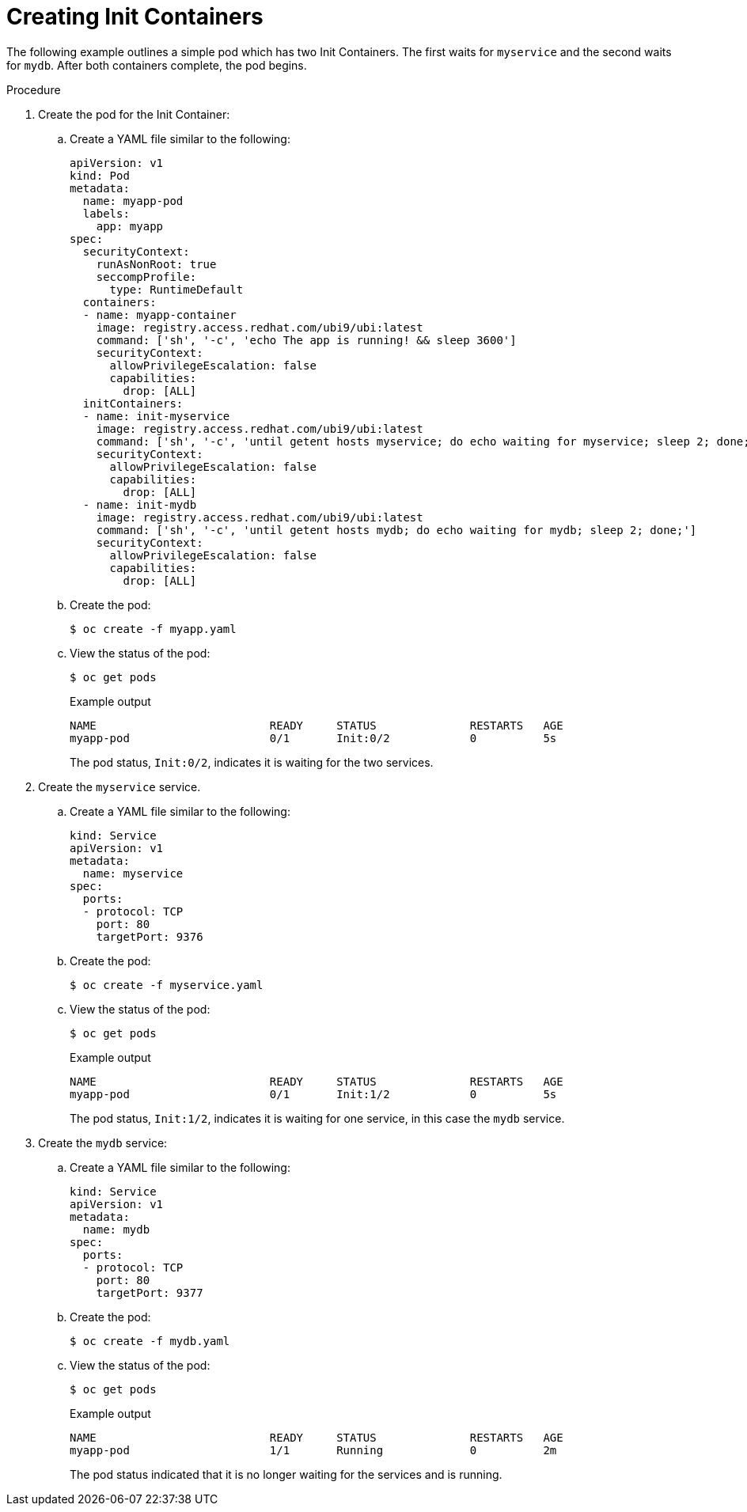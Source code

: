 // Module included in the following assemblies:
//
// * nodes/nodes-containers-init.adoc

:_mod-docs-content-type: PROCEDURE
[id="nodes-containers-init-creating_{context}"]
= Creating Init Containers

The following example outlines a simple pod which has two Init Containers. The first waits for `myservice` and the second waits for `mydb`. After both containers complete, the pod begins.

.Procedure

. Create the pod for the Init Container:

.. Create a YAML file similar to the following:
+
[source,yaml]
----
apiVersion: v1
kind: Pod
metadata:
  name: myapp-pod
  labels:
    app: myapp
spec:
  securityContext:
    runAsNonRoot: true
    seccompProfile:
      type: RuntimeDefault
  containers:
  - name: myapp-container
    image: registry.access.redhat.com/ubi9/ubi:latest
    command: ['sh', '-c', 'echo The app is running! && sleep 3600']
    securityContext:
      allowPrivilegeEscalation: false
      capabilities:
        drop: [ALL]
  initContainers:
  - name: init-myservice
    image: registry.access.redhat.com/ubi9/ubi:latest
    command: ['sh', '-c', 'until getent hosts myservice; do echo waiting for myservice; sleep 2; done;']
    securityContext:
      allowPrivilegeEscalation: false
      capabilities:
        drop: [ALL]
  - name: init-mydb
    image: registry.access.redhat.com/ubi9/ubi:latest
    command: ['sh', '-c', 'until getent hosts mydb; do echo waiting for mydb; sleep 2; done;']
    securityContext:
      allowPrivilegeEscalation: false
      capabilities:
        drop: [ALL]
----

.. Create the pod:
+
[source,terminal]
----
$ oc create -f myapp.yaml
----

.. View the status of the pod:
+
[source,terminal]
----
$ oc get pods
----
+

.Example output
[source,terminal]
----
NAME                          READY     STATUS              RESTARTS   AGE
myapp-pod                     0/1       Init:0/2            0          5s
----
+
The pod status, `Init:0/2`, indicates it is waiting for the two services.

. Create the `myservice` service.

.. Create a YAML file similar to the following:
+
[source,yaml]
----
kind: Service
apiVersion: v1
metadata:
  name: myservice
spec:
  ports:
  - protocol: TCP
    port: 80
    targetPort: 9376
----

.. Create the pod:
+
[source,terminal]
----
$ oc create -f myservice.yaml
----

.. View the status of the pod:
+
[source,terminal]
----
$ oc get pods
----
+

.Example output
[source,terminal]
----
NAME                          READY     STATUS              RESTARTS   AGE
myapp-pod                     0/1       Init:1/2            0          5s
----
+
The pod status, `Init:1/2`, indicates it is waiting for one service, in this case the `mydb` service.

. Create the `mydb` service:

.. Create a YAML file similar to the following:
+
[source,yaml]
----
kind: Service
apiVersion: v1
metadata:
  name: mydb
spec:
  ports:
  - protocol: TCP
    port: 80
    targetPort: 9377
----

.. Create the pod:
+
[source,terminal]
----
$ oc create -f mydb.yaml
----

.. View the status of the pod:
+
[source,terminal]
----
$ oc get pods
----
+

.Example output
[source,terminal]
----
NAME                          READY     STATUS              RESTARTS   AGE
myapp-pod                     1/1       Running             0          2m
----
+
The pod status indicated that it is no longer waiting for the services and is running.
